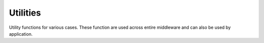 .. _api_esp_utils:

Utilities
=========

Utility functions for various cases.
These function are used across entire middleware and can also be used by application.

.. doxygengroup:: ESP_UTILS